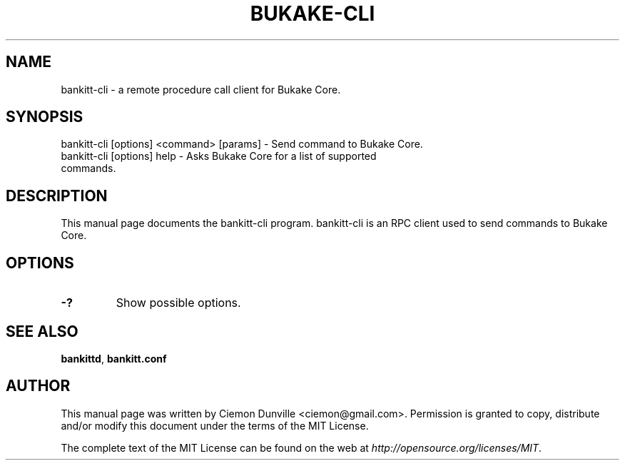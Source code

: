 .TH BUKAKE-CLI "1" "June 2016" "bankitt-cli 0.12"
.SH NAME
bankitt-cli \- a remote procedure call client for Bukake Core. 
.SH SYNOPSIS
bankitt-cli [options] <command> [params] \- Send command to Bukake Core. 
.TP
bankitt-cli [options] help \- Asks Bukake Core for a list of supported commands.
.SH DESCRIPTION
This manual page documents the bankitt-cli program. bankitt-cli is an RPC client used to send commands to Bukake Core.

.SH OPTIONS
.TP
\fB\-?\fR
Show possible options.

.SH "SEE ALSO"
\fBbankittd\fP, \fBbankitt.conf\fP
.SH AUTHOR
This manual page was written by Ciemon Dunville <ciemon@gmail.com>. Permission is granted to copy, distribute and/or modify this document under the terms of the MIT License.

The complete text of the MIT License can be found on the web at \fIhttp://opensource.org/licenses/MIT\fP.

